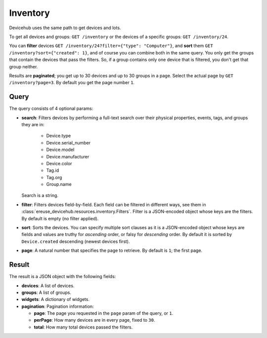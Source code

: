 Inventory
#########

Devicehub uses the same path to get devices and lots.

To get all devices and groups: ``GET /inventory`` or the devices of a
specific groups: ``GET /inventory/24``.

You can **filter** devices ``GET /inventory/24?filter={"type": "Computer"}``,
and **sort** them ``GET /inventory?sort={"created": 1}``, and of course
you can combine both in the same query. You only get the groups that
contain the devices that pass the filters. So, if a group contains
only one device that is filtered, you don't get that group neither.

Results are **paginated**; you get up to 30 devices and up to 30
groups in a page. Select the actual page by ``GET /inventory?page=3``.
By default you get the page number ``1``.

Query
*****
The query consists of 4 optional params:

- **search**: Filters devices by performing a full-text search over their
  physical properties, events, tags, and groups they are in:

    - Device.type
    - Device.serial_number
    - Device.model
    - Device.manufacturer
    - Device.color
    - Tag.id
    - Tag.org
    - Group.name

  Search is a string.
- **filter**: Filters devices field-by-field. Each field can be
  filtered in different ways, see them in
  :class:`ereuse_devicehub.resources.inventory.Filters`. Filter is
  a JSON-encoded object whose keys are the filters. By default
  is empty (no filter applied).
- **sort**: Sorts the devices. You can specify multiple sort clauses
  as it is a JSON-encoded object whose keys are fields and values
  are truthy for *ascending* order, or falsy for *descending* order.
  By default it is sorted by ``Device.created`` descending (newest
  devices first).
- **page**: A natural number that specifies the page to retrieve.
  By default is ``1``; the first page.

Result
******
The result is a JSON object with the following fields:

- **devices**: A list of devices.
- **groups**: A list of groups.
- **widgets**: A dictionary of widgets.
- **pagination**: Pagination information:

  - **page**: The page you requested in the ``page`` param of the query,
    or ``1``.
  - **perPage**: How many devices are in every page, fixed to ``30``.
  - **total**: How many total devices passed the filters.
